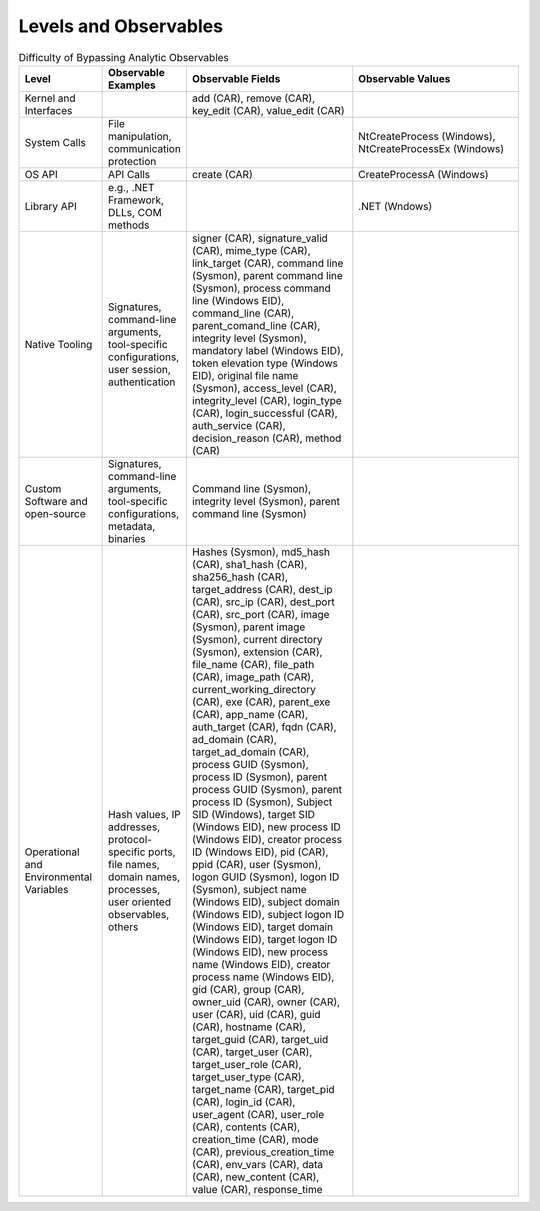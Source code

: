 Levels and Observables
======================

.. list-table:: Difficulty of Bypassing Analytic Observables
   :widths: 25 25 50 50
   :header-rows: 1

   * - Level
     - Observable Examples
     - Observable Fields
     - Observable Values
   * - Kernel and Interfaces
     - 
     - add (CAR), remove (CAR), key_edit (CAR), value_edit (CAR)
     - 
   * - System Calls
     - File manipulation, communication protection
     - 
     - NtCreateProcess (Windows), NtCreateProcessEx (Windows)
   * - OS API
     - API Calls
     - create (CAR)
     - CreateProcessA (Windows)
   * - Library API
     - e.g., .NET Framework, DLLs, COM methods
     - 
     - .NET (Wndows)
   * - Native Tooling
     - Signatures, command-line arguments, tool-specific configurations, user session, authentication
     - signer (CAR), signature_valid (CAR), mime_type (CAR), link_target (CAR), command line (Sysmon), parent command line (Sysmon), process command line (Windows EID), command_line (CAR), parent_comand_line (CAR), integrity level (Sysmon), mandatory label (Windows EID), token elevation type (Windows EID), original file name (Sysmon), access_level (CAR), integrity_level (CAR), login_type (CAR), login_successful (CAR), auth_service (CAR), decision_reason (CAR), method (CAR)
     - 
   * - Custom Software and open-source
     - Signatures, command-line arguments, tool-specific configurations, metadata, binaries
     - Command line (Sysmon), integrity level (Sysmon), parent command line (Sysmon)
     - 
   * - Operational and Environmental Variables
     - Hash values, IP addresses, protocol-specific ports, file names, domain names, processes, user oriented observables, others
     - Hashes (Sysmon), md5_hash (CAR), sha1_hash (CAR), sha256_hash (CAR), target_address (CAR), dest_ip (CAR), src_ip (CAR), dest_port (CAR), src_port (CAR), image (Sysmon), parent image (Sysmon), current directory (Sysmon), extension (CAR), file_name (CAR), file_path (CAR), image_path (CAR), current_working_directory (CAR), exe (CAR), parent_exe (CAR), app_name (CAR), auth_target (CAR), fqdn (CAR), ad_domain (CAR), target_ad_domain (CAR), process GUID (Sysmon), process ID (Sysmon), parent process GUID (Sysmon), parent process ID (Sysmon), Subject SID (Windows), target SID (Windows EID), new process ID (Windows EID), creator process ID (Windows EID), pid (CAR), ppid (CAR), user (Sysmon), logon GUID (Sysmon), logon ID (Sysmon), subject name (Windows EID), subject domain (Windows EID), subject logon ID (Windows EID), target domain (Windows EID), target logon ID (Windows EID), new process name (Windows EID), creator process name (Windows EID), gid (CAR), group (CAR), owner_uid (CAR), owner (CAR), user (CAR), uid (CAR), guid (CAR), hostname (CAR), target_guid (CAR), target_uid (CAR), target_user (CAR), target_user_role (CAR), target_user_type (CAR), target_name (CAR), target_pid (CAR), login_id (CAR), user_agent (CAR), user_role (CAR), contents (CAR), creation_time (CAR), mode (CAR), previous_creation_time (CAR), env_vars (CAR), data (CAR), new_content (CAR), value (CAR), response_time
     - 

